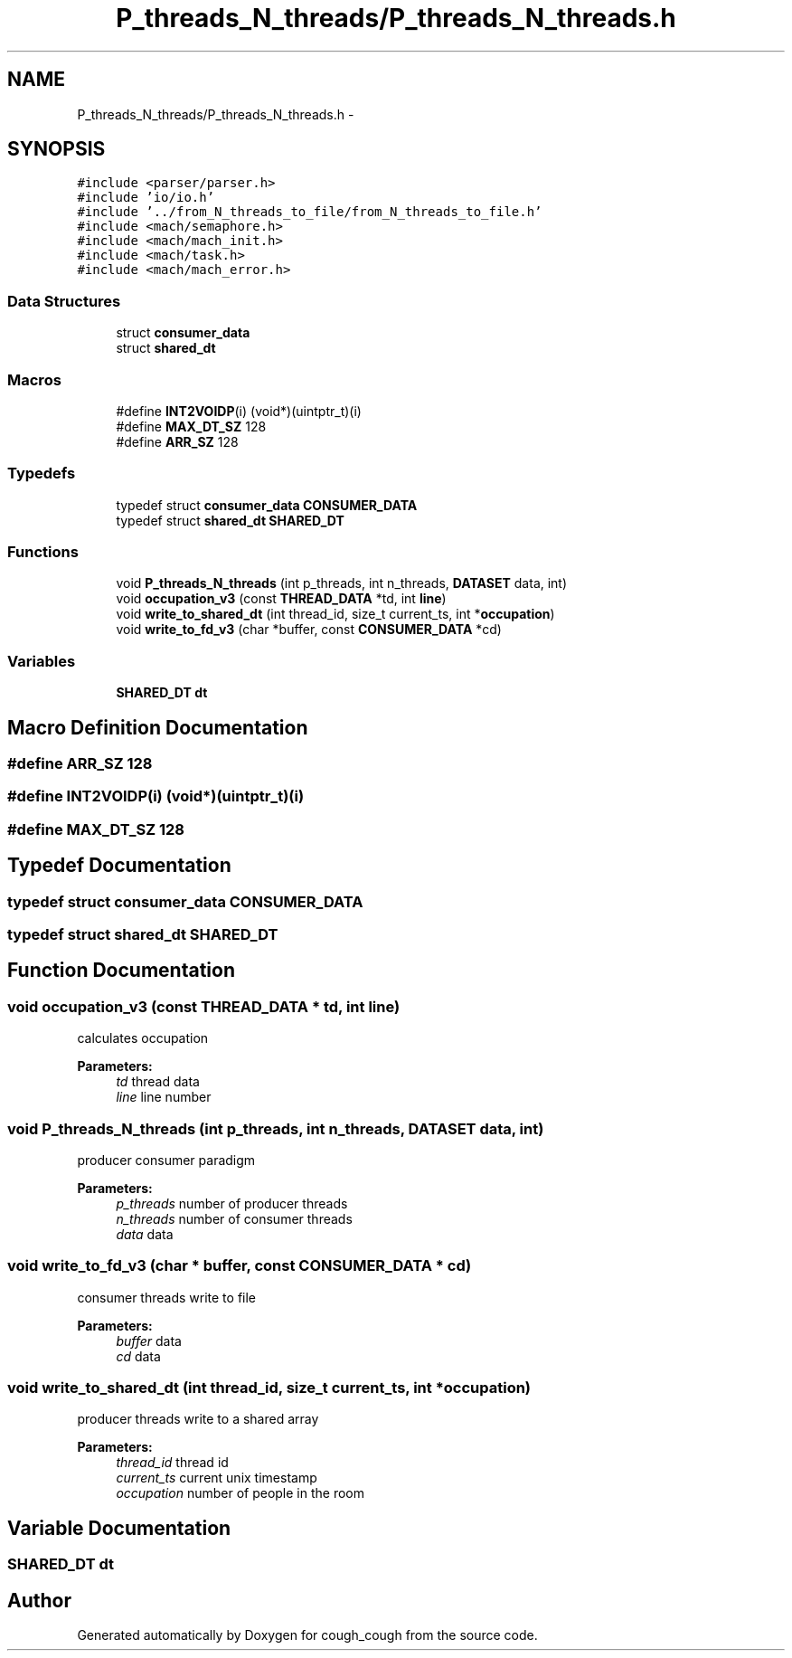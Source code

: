 .TH "P_threads_N_threads/P_threads_N_threads.h" 3 "Tue Jun 7 2022" "cough_cough" \" -*- nroff -*-
.ad l
.nh
.SH NAME
P_threads_N_threads/P_threads_N_threads.h \- 
.SH SYNOPSIS
.br
.PP
\fC#include <parser/parser\&.h>\fP
.br
\fC#include 'io/io\&.h'\fP
.br
\fC#include '\&.\&./from_N_threads_to_file/from_N_threads_to_file\&.h'\fP
.br
\fC#include <mach/semaphore\&.h>\fP
.br
\fC#include <mach/mach_init\&.h>\fP
.br
\fC#include <mach/task\&.h>\fP
.br
\fC#include <mach/mach_error\&.h>\fP
.br

.SS "Data Structures"

.in +1c
.ti -1c
.RI "struct \fBconsumer_data\fP"
.br
.ti -1c
.RI "struct \fBshared_dt\fP"
.br
.in -1c
.SS "Macros"

.in +1c
.ti -1c
.RI "#define \fBINT2VOIDP\fP(i)   (void*)(uintptr_t)(i)"
.br
.ti -1c
.RI "#define \fBMAX_DT_SZ\fP   128"
.br
.ti -1c
.RI "#define \fBARR_SZ\fP   128"
.br
.in -1c
.SS "Typedefs"

.in +1c
.ti -1c
.RI "typedef struct \fBconsumer_data\fP \fBCONSUMER_DATA\fP"
.br
.ti -1c
.RI "typedef struct \fBshared_dt\fP \fBSHARED_DT\fP"
.br
.in -1c
.SS "Functions"

.in +1c
.ti -1c
.RI "void \fBP_threads_N_threads\fP (int p_threads, int n_threads, \fBDATASET\fP data, int)"
.br
.ti -1c
.RI "void \fBoccupation_v3\fP (const \fBTHREAD_DATA\fP *td, int \fBline\fP)"
.br
.ti -1c
.RI "void \fBwrite_to_shared_dt\fP (int thread_id, size_t current_ts, int *\fBoccupation\fP)"
.br
.ti -1c
.RI "void \fBwrite_to_fd_v3\fP (char *buffer, const \fBCONSUMER_DATA\fP *cd)"
.br
.in -1c
.SS "Variables"

.in +1c
.ti -1c
.RI "\fBSHARED_DT\fP \fBdt\fP"
.br
.in -1c
.SH "Macro Definition Documentation"
.PP 
.SS "#define ARR_SZ   128"

.SS "#define INT2VOIDP(i)   (void*)(uintptr_t)(i)"

.SS "#define MAX_DT_SZ   128"

.SH "Typedef Documentation"
.PP 
.SS "typedef struct \fBconsumer_data\fP \fBCONSUMER_DATA\fP"

.SS "typedef struct \fBshared_dt\fP \fBSHARED_DT\fP"

.SH "Function Documentation"
.PP 
.SS "void occupation_v3 (const \fBTHREAD_DATA\fP * td, int line)"
calculates occupation 
.PP
\fBParameters:\fP
.RS 4
\fItd\fP thread data 
.br
\fIline\fP line number 
.RE
.PP

.SS "void P_threads_N_threads (int p_threads, int n_threads, \fBDATASET\fP data, int)"
producer consumer paradigm 
.PP
\fBParameters:\fP
.RS 4
\fIp_threads\fP number of producer threads 
.br
\fIn_threads\fP number of consumer threads 
.br
\fIdata\fP data 
.RE
.PP

.SS "void write_to_fd_v3 (char * buffer, const \fBCONSUMER_DATA\fP * cd)"
consumer threads write to file 
.PP
\fBParameters:\fP
.RS 4
\fIbuffer\fP data 
.br
\fIcd\fP data 
.RE
.PP

.SS "void write_to_shared_dt (int thread_id, size_t current_ts, int * occupation)"
producer threads write to a shared array 
.PP
\fBParameters:\fP
.RS 4
\fIthread_id\fP thread id 
.br
\fIcurrent_ts\fP current unix timestamp 
.br
\fIoccupation\fP number of people in the room 
.RE
.PP

.SH "Variable Documentation"
.PP 
.SS "\fBSHARED_DT\fP dt"

.SH "Author"
.PP 
Generated automatically by Doxygen for cough_cough from the source code\&.

